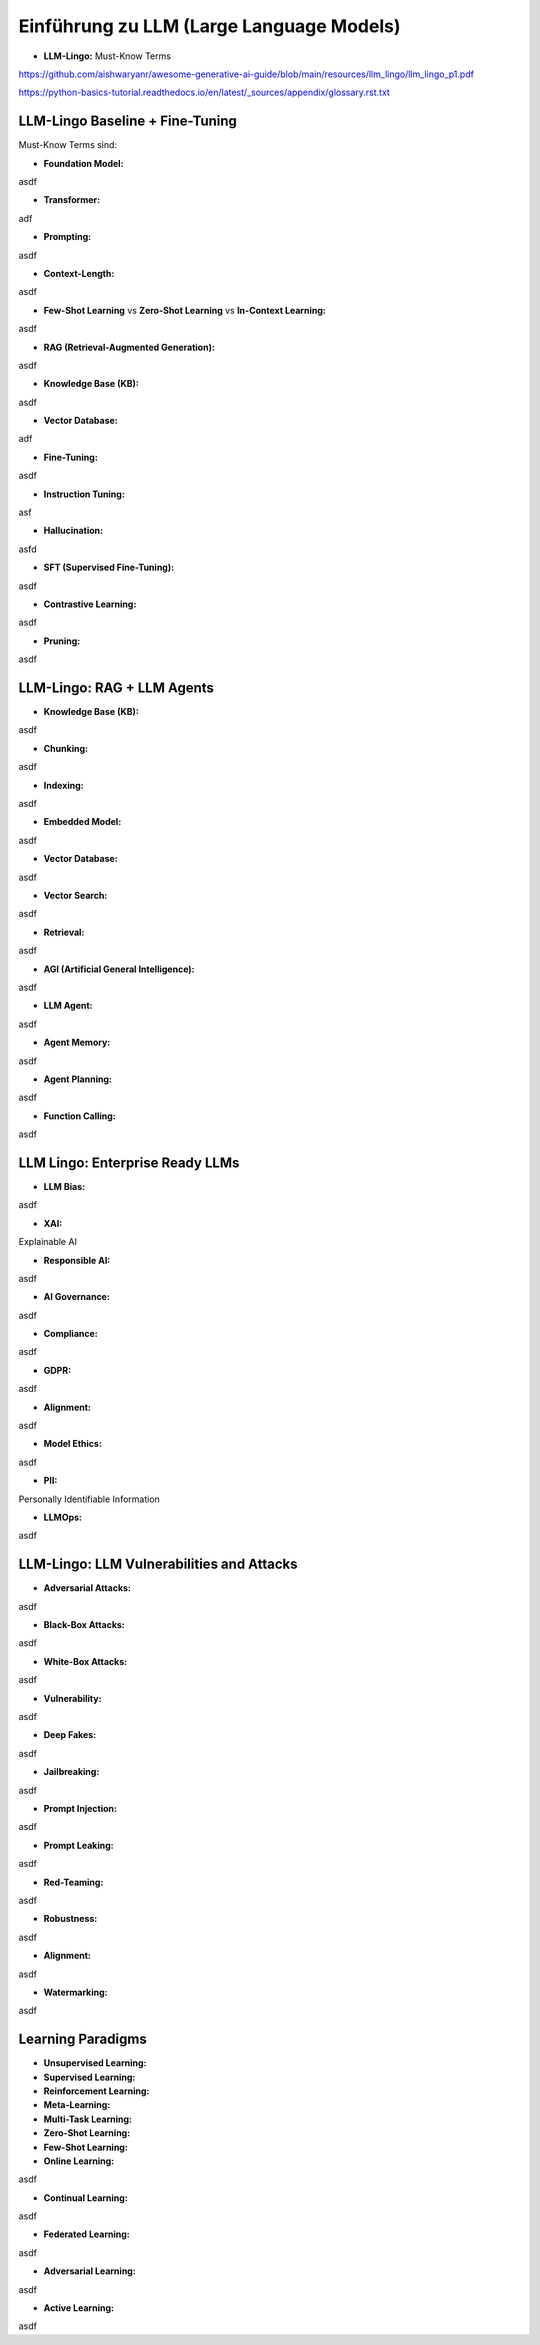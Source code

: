 Einführung zu LLM (Large Language Models)
=========================================

- **LLM-Lingo:** Must-Know Terms

https://github.com/aishwaryanr/awesome-generative-ai-guide/blob/main/resources/llm_lingo/llm_lingo_p1.pdf

https://python-basics-tutorial.readthedocs.io/en/latest/_sources/appendix/glossary.rst.txt


LLM-Lingo Baseline + Fine-Tuning
------------------------------------

Must-Know Terms sind:

- **Foundation Model:** 
asdf

- **Transformer:** 
adf 

- **Prompting:** 

asdf

- **Context-Length:** 

asdf 

- **Few-Shot Learning** vs **Zero-Shot Learning** vs **In-Context Learning:** 

asdf
  
- **RAG (Retrieval-Augmented Generation):** 

asdf 

- **Knowledge Base (KB):** 

asdf 

- **Vector Database:** 

adf 

- **Fine-Tuning:** 

asdf 

- **Instruction Tuning:** 

asf 

- **Hallucination:** 

asfd 

- **SFT (Supervised Fine-Tuning):** 

asdf 

- **Contrastive Learning:** 

asdf 

- **Pruning:** 

asdf 

LLM-Lingo: RAG + LLM Agents
-----------------------------

- **Knowledge Base (KB):** 

asdf 

- **Chunking:** 

asdf 

- **Indexing:** 

asdf 

- **Embedded Model:** 

asdf 

- **Vector Database:** 

asdf 

- **Vector Search:** 

asdf 

- **Retrieval:** 

asdf 

- **AGI (Artificial General Intelligence):** 

asdf 

- **LLM Agent:** 

asdf 

- **Agent Memory:** 

asdf 

- **Agent Planning:** 

asdf 

- **Function Calling:** 

asdf 

LLM Lingo: Enterprise Ready LLMs
---------------------------------

- **LLM Bias:** 

asdf 

- **XAI:** 

Explainable AI 

- **Responsible AI:** 

asdf 

- **AI Governance:** 

asdf 


- **Compliance:** 

asdf 

- **GDPR:** 

asdf 

- **Alignment:** 

asdf 

- **Model Ethics:** 

asdf 

- **PII:** 

Personally Identifiable Information 

- **LLMOps:** 

asdf 

LLM-Lingo: LLM Vulnerabilities and Attacks 
-------------------------------------------

- **Adversarial Attacks:** 

asdf 

- **Black-Box Attacks:** 

asdf 

- **White-Box Attacks:** 

asdf 

- **Vulnerability:** 

asdf 

- **Deep Fakes:** 

asdf 

- **Jailbreaking:** 

asdf 

- **Prompt Injection:** 

asdf 

- **Prompt Leaking:** 

asdf 

- **Red-Teaming:** 

asdf 

- **Robustness:** 

asdf 

- **Alignment:** 

asdf 

- **Watermarking:** 

asdf 

Learning Paradigms
-------------------


- **Unsupervised Learning:** 

- **Supervised Learning:** 

- **Reinforcement Learning:** 

- **Meta-Learning:** 

- **Multi-Task Learning:** 

- **Zero-Shot Learning:** 

- **Few-Shot Learning:** 

- **Online Learning:** 

asdf 

- **Continual Learning:** 

asdf 

- **Federated Learning:** 

asdf 

- **Adversarial Learning:** 

asdf 

- **Active Learning:** 

asdf 
